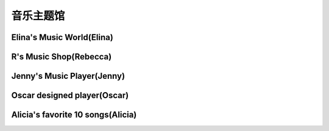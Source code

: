 音乐主题馆
**********

Elina's Music World(Elina)
--------------

.. image:: elina.jpg
       :scale: 6%
       :target: ../_static/Elina-final/final.html

R's Music Shop(Rebecca)
--------------

.. image:: rebecca.png
       :scale: 20%
       :target: ../_static/Rebecca-final/final.html


Jenny's Music Player(Jenny)
--------------------------
.. image:: jenny.png
       :scale: 25%
       :target: ../_static/YangJing_final/HTML_final_project.html

Oscar designed player(Oscar)
--------------------------
.. image:: oscar.jpeg
       :scale: 50%
       :target: ../_static/Oscar_final/Oscar_final_1.html


Alicia's favorite 10 songs(Alicia)
--------------------------
.. image:: alicia.jpg
       :scale: 10%
       :target: ../_static/Alicia_final/主页.html